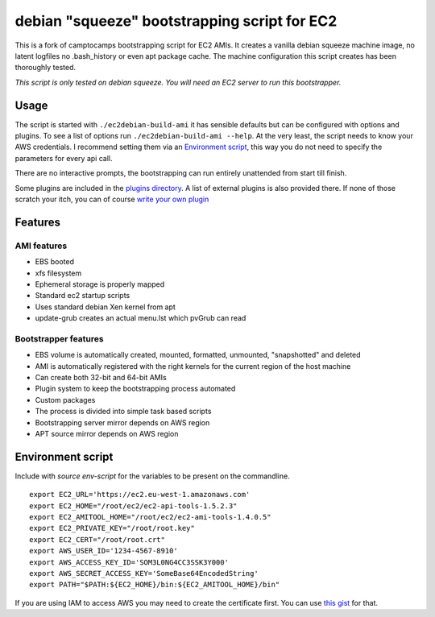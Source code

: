 debian "squeeze" bootstrapping script for EC2
=============================================

This is a fork of camptocamps bootstrapping script for EC2 AMIs.
It creates a vanilla debian squeeze machine image, no latent logfiles no .bash_history or even apt package cache.
The machine configuration this script creates has been thoroughly tested.

*This script is only tested on debian squeeze.*
*You will need an EC2 server to run this bootstrapper.*

Usage
-----
The script is started with ``./ec2debian-build-ami`` it has sensible defaults but can be configured with options and plugins. To see a list of options run ``./ec2debian-build-ami --help``.
At the very least, the script needs to know your AWS credentials.
I recommend setting them via an `Environment script`_, this way you do not need to specify the parameters for every api call.

There are no interactive prompts, the bootstrapping can run entirely unattended from start till finish.


Some plugins are included in the `plugins directory <https://github.com/andsens/ec2debian-build-ami/tree/master/plugins>`_.
A list of external plugins is also provided there.
If none of those scratch your itch, you can of course `write your own plugin <https://github.com/andsens/ec2debian-build-ami/blob/master/plugins/HOWTO.md>`_

Features
--------
AMI features
""""""""""""
* EBS booted
* xfs filesystem
* Ephemeral storage is properly mapped
* Standard ec2 startup scripts
* Uses standard debian Xen kernel from apt
* update-grub creates an actual menu.lst which pvGrub can read

Bootstrapper features
"""""""""""""""""""""
* EBS volume is automatically created, mounted, formatted, unmounted, "snapshotted" and deleted
* AMI is automatically registered with the right kernels for the current region of the host machine
* Can create both 32-bit and 64-bit AMIs
* Plugin system to keep the bootstrapping process automated
* Custom packages
* The process is divided into simple task based scripts
* Bootstrapping server mirror depends on AWS region
* APT source mirror depends on AWS region

Environment script
------------------
Include with `source env-script` for the variables to be present on the commandline.
::

	export EC2_URL='https://ec2.eu-west-1.amazonaws.com'
	export EC2_HOME="/root/ec2/ec2-api-tools-1.5.2.3"
	export EC2_AMITOOL_HOME="/root/ec2/ec2-ami-tools-1.4.0.5"
	export EC2_PRIVATE_KEY="/root/root.key"
	export EC2_CERT="/root/root.crt"
	export AWS_USER_ID='1234-4567-8910'
	export AWS_ACCESS_KEY_ID='SOM3L0NG4CC3SSK3Y000'
	export AWS_SECRET_ACCESS_KEY='SomeBase64EncodedString'
	export PATH="$PATH:${EC2_HOME}/bin:${EC2_AMITOOL_HOME}/bin"

If you are using IAM to access AWS you may need to create the certificate first. You can use `this gist <https://gist.github.com/2629062>`_ for that.
